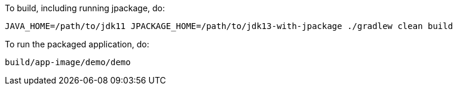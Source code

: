To build, including running jpackage, do:

----
JAVA_HOME=/path/to/jdk11 JPACKAGE_HOME=/path/to/jdk13-with-jpackage ./gradlew clean build
----

To run the packaged application, do:

----
build/app-image/demo/demo
----
